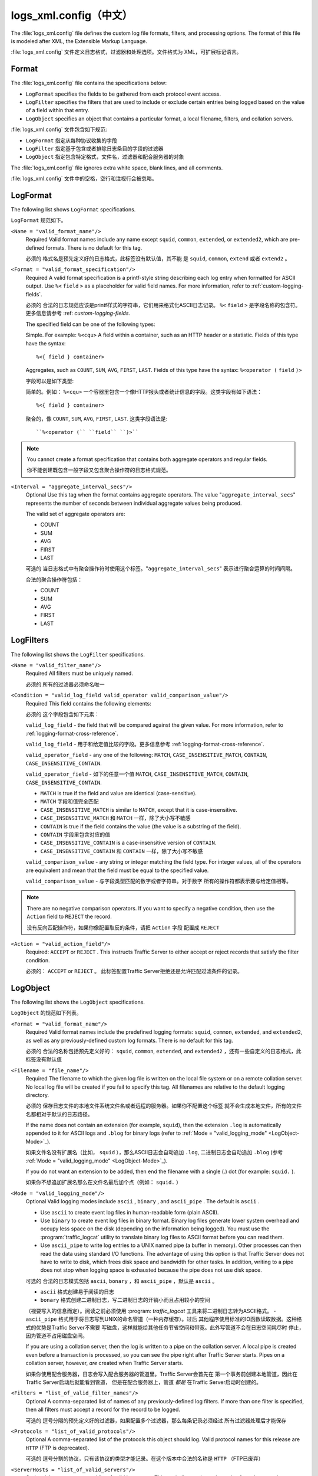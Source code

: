 .. Licensed to the Apache Software Foundation (ASF) under one
   or more contributor license agreements.  See the NOTICE file
  distributed with this work for additional information
  regarding copyright ownership.  The ASF licenses this file
  to you under the Apache License, Version 2.0 (the
  "License"); you may not use this file except in compliance
  with the License.  You may obtain a copy of the License at
 
   http://www.apache.org/licenses/LICENSE-2.0
 
  Unless required by applicable law or agreed to in writing,
  software distributed under the License is distributed on an
  "AS IS" BASIS, WITHOUT WARRANTIES OR CONDITIONS OF ANY
  KIND, either express or implied.  See the License for the
  specific language governing permissions and limitations
  under the License.

===============
logs_xml.config（中文）
===============

.. configfile:: logs_xml.config

The :file:`logs_xml.config` file defines the custom log file formats,
filters, and processing options. The format of this file is modeled
after XML, the Extensible Markup Language.

:file:`logs_xml.config` 文件定义日志格式，过滤器和处理选项。文件格式为
XML，可扩展标记语言。

Format
======

The :file:`logs_xml.config` file contains the specifications below:

-  ``LogFormat`` specifies the fields to be gathered from each protocol
   event access.
-  ``LogFilter`` specifies the filters that are used to include or
   exclude certain entries being logged based on the value of a field
   within that entry.
-  ``LogObject`` specifies an object that contains a particular format,
   a local filename, filters, and collation servers.

:file:`logs_xml.config` 文件包含如下规范:

-  ``LogFormat`` 指定从每种协议收集的字段
-  ``LogFilter`` 指定基于包含或者排除日志条目的字段的过滤器
-  ``LogObject`` 指定包含特定格式，文件名，过滤器和配合服务器的对象

The :file:`logs_xml.config` file ignores extra white space, blank lines, and
all comments.

:file:`logs_xml.config` 文件中的空格，空行和注视行会被忽略。

.. _LogFormat:

LogFormat
=========

The following list shows ``LogFormat`` specifications.

``LogFormat`` 规范如下。

.. _LogFormat-name:

``<Name = "valid_format_name"/>``
    Required
    Valid format names include any name except ``squid``, ``common``,
    ``extended``, or ``extended2``, which are pre-defined formats. There
    is no default for this tag.

    必须的
    格式名是预先定义好的日志格式，此标签没有默认值，其不能
    是 ``squid``, ``common``, ``extend`` 或者 ``extend2`` 。
       

.. _LogFormat-Format:

``<Format = "valid_format_specification"/>``
    Required
    A valid format specification is a printf-style string describing
    each log entry when formatted for ASCII output. Use ``%<``
    ``field`` ``>`` as a placeholder for valid field names. For more
    information, refer to :ref:`custom-logging-fields`.

    必须的
    合法的日志规范应该是printf样式的字符串，它们用来格式化ASCII日志记录。 
    ``%<`` ``field`` ``>`` 是字段名称的包含符。更多信息请参考 :ref: `custom-logging-fields`.

    The specified field can be one of the following types:

    Simple. For example: ``%<cqu>``
    A field within a container, such as an HTTP header or a statistic.
    Fields of this type have the syntax: ::

         %<{ field } container>

    Aggregates, such as ``COUNT``, ``SUM``, ``AVG``, ``FIRST``,
    ``LAST``. Fields of this type have the syntax: ``%<operator (``
    ``field`` ``)>``

    字段可以是如下类型:

    简单的。例如： ``%<cqu>`` 
    一个容器里包含一个像HTTP报头或者统计信息的字段。这类字段有如下语法： ::

         %<{ field } container>

    聚合的，像 ``COUNT``, ``SUM``, ``AVG``, ``FIRST``, ``LAST``. 这类字段语法是: ::

         ``%<operator (`` ``field`` ``)>``

.. note::

    You cannot create a format specification that contains both aggregate operators and regular fields.

    你不能创建既包含一般字段又包含聚合操作符的日志格式规范。

``<Interval = "aggregate_interval_secs"/>``
    Optional
    Use this tag when the format contains aggregate operators. The value
    "``aggregate_interval_secs``\" represents the number of seconds
    between individual aggregate values being produced.

    The valid set of aggregate operators are:

    -  COUNT
    -  SUM
    -  AVG
    -  FIRST
    -  LAST

    可选的
    当日志格式中有聚合操作符时使用这个标签。"``aggregate_interval_secs``\" 
    表示进行聚合运算的时间间隔。

    合法的聚合操作符包括：

    -  COUNT
    -  SUM
    -  AVG
    -  FIRST
    -  LAST

.. _LogFilters:

LogFilters
==========

The following list shows the ``LogFilter`` specifications.

``<Name = "valid_filter_name"/>``
    Required
    All filters must be uniquely named.

    必须的
    所有的过滤器必须命名唯一

``<Condition = "valid_log_field valid_operator valid_comparison_value"/>``
    Required
    This field contains the following elements:

    必须的
    这个字段包含如下元素：

    ``valid_log_field`` - the field that will be compared against
    the given value. For more information, refer to :ref:`logging-format-cross-reference`.

    ``valid_log_field`` - 用于和给定值比较的字段。更多信息参考 :ref:`logging-format-cross-reference`.

    ``valid_operator_field`` - any one of the following: ``MATCH``,
    ``CASE_INSENSITIVE_MATCH``, ``CONTAIN``,
    ``CASE_INSENSITIVE_CONTAIN``.

    ``valid_operator_field`` - 如下的任意一个值 ``MATCH``,
    ``CASE_INSENSITIVE_MATCH``, ``CONTAIN``,
    ``CASE_INSENSITIVE_CONTAIN``.

    -  ``MATCH`` is true if the field and value are identical
       (case-sensitive).
    -  ``MATCH`` 字段和值完全匹配
    -  ``CASE_INSENSITIVE_MATCH`` is similar to ``MATCH``, except that
       it is case-insensitive.
    -  ``CASE_INSENSITIVE_MATCH`` 和 ``MATCH`` 一样，除了大小写不敏感
    -  ``CONTAIN`` is true if the field contains the value (the value is
       a substring of the field).
    -  ``CONTAIN`` 字段里包含对应的值
    -  ``CASE_INSENSITIVE_CONTAIN`` is a case-insensitive version of
       ``CONTAIN``.
    -  ``CASE_INSENSITIVE_CONTAIN`` 和 ``CONTAIN`` 一样，除了大小写不敏感

    ``valid_comparison_value`` - any string or integer matching the
    field type. For integer values, all of the operators are equivalent
    and mean that the field must be equal to the specified value.

    ``valid_comparison_value`` - 与字段类型匹配的数字或者字符串。对于数字
    所有的操作符都表示要与给定值相等。

.. note::

    There are no negative comparison operators. If you want to
    specify a negative condition, then use the ``Action`` field to
    ``REJECT`` the record.

    没有反向匹配操作符，如果你像配置取反的条件，请把 ``Action`` 字段
    配置成 ``REJECT``

``<Action = "valid_action_field"/>``
    Required: ``ACCEPT`` or ``REJECT`` .
    This instructs Traffic Server to either accept or reject records
    that satisfy the filter condition.

    必须的： ``ACCEPT`` or ``REJECT`` 。
    此标签配置Traffic Server拒绝还是允许匹配过滤条件的记录。

.. _LogObject:

LogObject
=========

The following list shows the ``LogObject`` specifications.

``LogObject`` 的规范如下列表。

``<Format = "valid_format_name"/>``
    Required
    Valid format names include the predefined logging formats:
    ``squid``, ``common``, ``extended``, and ``extended2``, as well as
    any previously-defined custom log formats. There is no default for
    this tag.

    必须的
    合法的名称包括预先定义好的： ``squid``, ``common``, ``extended``, and
    ``extended2`` ，还有一些自定义的日志格式，此标签没有默认值

``<Filename = "file_name"/>``
    Required
    The filename to which the given log file is written on the local
    file system or on a remote collation server. No local log file will
    be created if you fail to specify this tag. All filenames are
    relative to the default logging directory.

    必须的
    保存日志文件的本地文件系统文件名或者远程的服务器。如果你不配置这个标签
    就不会生成本地文件，所有的文件名都相对于默认的日志路径。

    If the name does not contain an extension (for example, ``squid``),
    then the extension ``.log`` is automatically appended to it for
    ASCII logs and ``.blog`` for binary logs (refer to :ref:`Mode =
    "valid_logging_mode" <LogObject-Mode>`_).

    如果文件名没有扩展名（比如， ``squid`` ），那么ASCII日志会自动追加 ``.log``,
    二进制日志会自动追加 ``.blog`` (参考 :ref:`Mode = "valid_logging_mode" <LogObject-Mode>`_).

    If you do not want an extension to be added, then end the filename
    with a single (.) dot (for example: ``squid.`` ).

    如果你不想追加扩展名那么在文件名最后加个点（例如： ``squid.`` ）

.. _LogObject-Mode:

``<Mode = "valid_logging_mode"/>``
    Optional
    Valid logging modes include ``ascii`` , ``binary`` , and
    ``ascii_pipe`` . The default is ``ascii`` .

    -  Use ``ascii`` to create event log files in human-readable form
       (plain ASCII).
    -  Use ``binary`` to create event log files in binary format. Binary
       log files generate lower system overhead and occupy less space on
       the disk (depending on the information being logged). You must
       use the :program:`traffic_logcat` utility to translate binary log files to ASCII
       format before you can read them.
    -  Use ``ascii_pipe`` to write log entries to a UNIX named pipe (a
       buffer in memory). Other processes can then read the data using
       standard I/O functions. The advantage of using this option is
       that Traffic Server does not have to write to disk, which frees
       disk space and bandwidth for other tasks. In addition, writing to
       a pipe does not stop when logging space is exhausted because the
       pipe does not use disk space.

    可选的
    合法的日志模式包括 ``ascii``, ``bonary`` ，和 ``ascii_pipe`` ，默认是
    ``ascii`` 。

    - ``ascii`` 格式创建易于阅读的日志
    - ``bonary`` 格式创建二进制日志，写二进制日志的开销小而且占用较小的空间
    （视要写入的信息而定）。阅读之前必须使用 :program: `traffic_logcat`
    工具来将二进制日志转为ASCII格式。
    - ``ascii_pipe`` 格式用于将日志写到UNIX的命名管道（一种内存缓存）。过后
    其他程序使用标准的IO函数读取数据。这种格式的优势是Traffic Server不需要
    写磁盘，这样就能给其他任务节省空间和带宽。此外写管道不会在日志空间耗尽时
    停止，因为管道不占用磁盘空间。

    If you are using a collation server, then the log is written to a
    pipe on the collation server. A local pipe is created even before a
    transaction is processed, so you can see the pipe right after
    Traffic Server starts. Pipes on a collation server, however, *are*
    created when Traffic Server starts.

    如果你使用配合服务器，日志会写入配合服务器的管道里。Traffic Server会首先在
    第一个事务前创建本地管道，因此在Traffic Server启动后就能看到管道，
    但是在配合服务器上，管道 *都是* 在Traffic Server启动时创建的。

``<Filters = "list_of_valid_filter_names"/>``
    Optional
    A comma-separated list of names of any previously-defined log
    filters. If more than one filter is specified, then all filters must
    accept a record for the record to be logged.

    可选的
    逗号分隔的预先定义好的过滤器，如果配置多个过滤器，那么每条记录必须经过
    所有过滤器处理后才能保存

``<Protocols = "list_of_valid_protocols"/>``
    Optional
    A comma-separated list of the protocols this object should log.
    Valid protocol names for this release are ``HTTP`` (FTP is
    deprecated).

    可选的
    逗号分割的协议，只有该协议的类型才能记录。在这个版本中合法的名称是 ``HTTP``
    （FTP已废弃）

``<ServerHosts = "list_of_valid_servers"/>``
    Optional
    A comma-separated list of valid hostnames.This tag indicates that
    only entries from the named servers will be included in the file.

    可选的
    逗号分割的合法主机名。这个标签指定只有输入对应服务器的记录才会写入日志。

.. _logs-xml-logobject-collationhost:

``<CollationHosts = "list_of_valid_hostnames"/>``
    Optional
    A comma-separated list of collation servers to which all log entries
    (for this object) are forwarded. Collation servers can be specified
    by name or IP address. Specify the collation port with a colon after
    the name; for example, ``host:port`` .

    可选的
    逗号分割的服务器列表，所有该对象下的日志都会转发给对应的服务器。配合服务器
    可以通过域名或者IP制定。端口号和主机名以分号分割；比如 ``host:port`` 。

``<Header = "header"/>``
    Optional
    The header text you want the log files to contain. The header text
    appears at the beginning of the log file, just before the first
    record.

    可选的
    在日志文件中包含的header头信息。该信息保存在日志的第一个记录的前面。

``<RollingEnabled = "truth value"/>``
    Optional
    Enables or disables log file rolling for the ``LogObject``. This
    setting overrides the value for the
    :ts:cv:`proxy.config.log.rolling_enabled` variable in the
    :file:`records.config` file. Set *truth value* to one of the
    following values:

    -  ``0`` to disable rolling for this particular ``LogObject``.
    -  ``1`` to roll log files at specific intervals during the day (you
       specify time intervals with the ``RollingIntervalSec`` and
       ``RollingOffsetHr`` fields).
    -  ``2`` to roll log files when they reach a certain size (you
       specify the size with the ``RollingSizeMb`` field).
    -  ``3`` to roll log files at specific intervals during the day or
       when they reach a certain size (whichever occurs first).
    -  ``4`` to roll log files at specific intervals during the day when
       log files reach a specific size (at a specified time if the file
       is of the specified size).

    可选的
    控制 ``LogObject`` 的日志滚动开关。这里的配置会覆盖 :file:`records.config` 
    中的 :ts:cv:`proxy.config.log.rolling_enabled` 变量。可配置的值如下：

    - ``0`` 关闭特定  ``LogObject`` 的日志滚动
    - ``1`` 每天定间隔的滚动日志，间隔时间通过 ``RollingIntervalSec`` 和
      ``RollingOffsetHr`` 指定
    - ``2`` 当文件达到制定大小时滚动日志， 大小通过 ``RollingSizeMb`` 指定
    - ``3``  通过时间间隔和大小两个条件来滚动日志，只要有一个条件满足即可
    - ``4``  通过时间间隔和大小两个条件来滚动日志，只要指定时间达到指定大小

.. XXX this is confusing ^ really, why is it a "truth value" but then it's 5 different integer values that means varias strange things?

``<RollingIntervalSec = "seconds"/>``
    Optional
    The seconds between log file rolling for the ``LogObject``; enables
    you to specify different rolling intervals for different
    ``LogObjects``.

    This setting overrides the value for
    :ts:cv:`proxy.config.log.rolling_interval_sec` in the
    :file:`records.config` file.

    可选的
    日志对象 ``LogObject`` 滚动的时间间隔，可针对不同的对象配置不同的时间间隔

    此配置覆盖 :file:`records.config` 文件的 
     :ts:cv:`proxy.config.log.rolling_interval_sec` 变量

``<RollingOffsetHr = "hour"/>``
    Optional
    Specifies an hour (from 0 to 23) at which rolling is guaranteed to
    align. Rolling might start before then, but a rolled file will be
    produced only at that time. The impact of this setting is only
    noticeable if the rolling interval is larger than one hour. This
    setting overrides the configuration setting for
    :ts:cv:`proxy.config.log.rolling_offset_hr` in the :file:`records.config`
    file.

    可选的
    制定日志滚动的小时（从0到23）。滚动可能会在指定的时间之前发生，但是滚动文件
    只会在指定的时间产生。这个配置只会在滚动间隔大于一小时的时候引起注意。此配置
    会覆盖 :file:`records.config` 的
     :ts:cv:`proxy.config.log.rolling_offset_hr` 变量。

``<RollingSizeMb = "size_in_MB"/>``
    Optional
    The size at which log files are rolled.

    可选的
    日志文件滚动的大小

Examples
========

The following is an example of a ``LogFormat`` specification that
collects information using three common fields: ::

         <LogFormat>
             <Name="minimal"/>
             <Format = "%<chi> : %<cqu> : %<pssc>"/>
         </LogFormat>

如下是一个 ``LogFormat`` 规范的例子，使用三个字段收集信息： ::

         <LogFormat>
             <Name="minimal"/>
             <Format = "%<chi> : %<cqu> : %<pssc>"/>
         </LogFormat>

The following is an example of a ``LogFormat`` specification that
uses aggregate operators: ::

         <LogFormat>
             <Name = "summary"/>
             <Format = "%<LAST(cqts)> : %<COUNT(*)> : %<SUM(psql)>"/>
             <Interval = "10"/>
         </LogFormat>

如下是一个使用了聚合操作符的 ``LogFormat`` 规范的例子： ::

         <LogFormat>
             <Name = "summary"/>
             <Format = "%<LAST(cqts)> : %<COUNT(*)> : %<SUM(psql)>"/>
             <Interval = "10"/>
         </LogFormat>

The following is an example of a ``LogFilter`` that will cause only
``REFRESH_HIT`` entries to be logged: ::

         <LogFilter>
              <Name = "only_refresh_hits"/>
              <Action = "ACCEPT"/>
              <Condition = "%<pssc> MATCH REFRESH_HIT"/>
         </LogFilter>

如下是一个 ``LogFilter`` 的例子，用于只对 ``REFRESH_HIT`` 的请求写日志： ::

         <LogFilter>
              <Name = "only_refresh_hits"/>
              <Action = "ACCEPT"/>
              <Condition = "%<pssc> MATCH REFRESH_HIT"/>
         </LogFilter>

.. note::

    When specifying the field in the filter condition, you can
    omit the ``%<>``. This means that the filter below is equivalent to the
    example directly above: ::

         <LogFilter>
             <Name = "only_refresh_hits"/>
             <Action = "ACCEPT"/>
             <Condition = "pssc MATCH REFRESH_HIT"/>
         </LogFilter>

    在指定过滤器条件时，你可以忽略 ``%<>`` 。也就是说下边的写法与上边的一样: ::

         <LogFilter>
             <Name = "only_refresh_hits"/>
             <Action = "ACCEPT"/>
             <Condition = "pssc MATCH REFRESH_HIT"/>
         </LogFilter>


The following is an example of a ``LogObject`` specification that
creates a local log file for the minimal format defined earlier. The log
filename will be ``minimal.log`` because this is an ASCII log file (the
default).::

         <LogObject>
             <Format = "minimal"/>
             <Filename = "minimal"/>
         </LogObject>

如下是一个 ``LogObject`` 规范的例子，用于把上边的最小日志格式对应的日志
写入本地日志文件。日志文件名为 ``minimal.log`` ，
这是一个ASCII日志文件（默认）：  ::

         <LogObject>
             <Format = "minimal"/>
             <Filename = "minimal"/>
         </LogObject>


The following is an example of a ``LogObject`` specification that
includes only HTTP requests served by hosts in the domain
``company.com`` or by the specific server ``server.somewhere.com``. Log
entries are sent to port 4000 of the collation host ``logs.company.com``
and to port 5000 of the collation host ``209.131.52.129.`` ::

         <LogObject>
              <Format = "minimal"/>
              <Filename = "minimal"/>
              <ServerHosts = "company.com,server.somewhere.com"/>
              <Protocols = "http"/>
              <CollationHosts = "logs.company.com:4000,209.131.52.129:5000"/>
         </LogObject>

如下是一个 ``LogObject`` 的例子，用于仅把 ``company.com`` 域名和
``server.somewhere.com`` 这台服务器的HTTP请求写入日志。 日志条目会被发送
至 ``logs.company.com`` 这台机器的4000端口和 ``209.131.52.129.`` 这台机器的5000
端口： ::

         <LogObject>
              <Format = "minimal"/>
              <Filename = "minimal"/>
              <ServerHosts = "company.com,server.somewhere.com"/>
              <Protocols = "http"/>
              <CollationHosts = "logs.company.com:4000,209.131.52.129:5000"/>
         </LogObject>

.. _WELF:

WELF
====

Traffic Server supports WELF (WebTrends Enhanced Log Format) so you can
analyze Traffic Server log files with WebTrends reporting tools. A
predefined ``<LogFormat>`` that is compatible with WELF is provided in
the :file:`logs_xml.config` file (shown below). To create a WELF format log
file, create a ``<LogObject>`` that uses this predefined format. ::

         <LogFormat>
             <Name = "welf"/>
             <Format = "id=firewall time=\"%<cqtd> %<cqtt>\" fw=%<phn> pri=6
                proto=%<cqus> duration=%<ttmsf> sent=%<psql> rcvd=%<cqhl>
                src=%<chi> dst=%<shi> dstname=%<shn> user=%<caun> op=%<cqhm>
                arg=\"%<cqup>\" result=%<pssc> ref=\"%<{Referer}cqh>\"
                agent=\"%<{user-agent}cqh>\" cache=%<crc>"/>
         </LogFormat>

Traffic Server支持WELF，因此你可以通过WebTrends报告工具来分析日志，
:file:`logs_xml.config`  文件里提供了一个预先定义的  ``<LogFormat>`` （如下）
想要创建WELF格式的日志文件，创建一个使用该预先定义的日志格式的  ``<LogObject>`` 
即可： ::

         <LogFormat>
             <Name = "welf"/>
             <Format = "id=firewall time=\"%<cqtd> %<cqtt>\" fw=%<phn> pri=6
                proto=%<cqus> duration=%<ttmsf> sent=%<psql> rcvd=%<cqhl>
                src=%<chi> dst=%<shi> dstname=%<shn> user=%<caun> op=%<cqhm>
                arg=\"%<cqup>\" result=%<pssc> ref=\"%<{Referer}cqh>\"
                agent=\"%<{user-agent}cqh>\" cache=%<crc>"/>
         </LogFormat>

